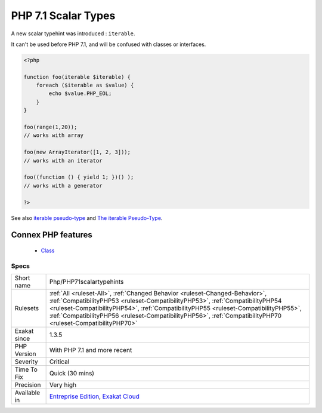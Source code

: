 .. _php-php71scalartypehints:


.. _php-7.1-scalar-types:

PHP 7.1 Scalar Types
++++++++++++++++++++

.. meta::
	:description:
		PHP 7.1 Scalar Types: A new scalar typehint was introduced : ``iterable``.
	:twitter:card: summary_large_image
	:twitter:site: @exakat
	:twitter:title: PHP 7.1 Scalar Types
	:twitter:description: PHP 7.1 Scalar Types: A new scalar typehint was introduced : ``iterable``
	:twitter:creator: @exakat
	:twitter:image:src: https://www.exakat.io/wp-content/uploads/2020/06/logo-exakat.png
	:og:image: https://www.exakat.io/wp-content/uploads/2020/06/logo-exakat.png
	:og:title: PHP 7.1 Scalar Types
	:og:type: article
	:og:description: A new scalar typehint was introduced : ``iterable``
	:og:url: https://exakat.readthedocs.io/en/latest/Reference/Rules/PHP 7.1 Scalar Types.html
	:og:locale: en

.. raw:: html


	<script type="application/ld+json">{"@context":"https:\/\/schema.org","@graph":[{"@type":"WebPage","@id":"https:\/\/php-tips.readthedocs.io\/en\/latest\/Reference\/Rules\/Php\/PHP71scalartypehints.html","url":"https:\/\/php-tips.readthedocs.io\/en\/latest\/Reference\/Rules\/Php\/PHP71scalartypehints.html","name":"PHP 7.1 Scalar Types","isPartOf":{"@id":"https:\/\/www.exakat.io\/"},"datePublished":"Wed, 05 Mar 2025 15:10:46 +0000","dateModified":"Wed, 05 Mar 2025 15:10:46 +0000","description":"A new scalar typehint was introduced : ``iterable``","inLanguage":"en-US","potentialAction":[{"@type":"ReadAction","target":["https:\/\/exakat.readthedocs.io\/en\/latest\/PHP 7.1 Scalar Types.html"]}]},{"@type":"WebSite","@id":"https:\/\/www.exakat.io\/","url":"https:\/\/www.exakat.io\/","name":"Exakat","description":"Smart PHP static analysis","inLanguage":"en-US"}]}</script>

A new scalar typehint was introduced : ``iterable``. 

It can't be used before PHP 7.1, and will be confused with classes or interfaces.

.. code-block:: php
   
   <?php
   
   function foo(iterable $iterable) {
       foreach ($iterable as $value) {
           echo $value.PHP_EOL;
       }
   }
   
   foo(range(1,20)); 
   // works with array
   
   foo(new ArrayIterator([1, 2, 3])); 
   // works with an iterator
   
   foo((function () { yield 1; })() ); 
   // works with a generator 
   
   ?>

See also `iterable pseudo-type <https://www.php.net/manual/en/migration71.new-features.php#migration71.new-features.iterable-pseudo-type>`_ and `The iterable Pseudo-Type <https://knpuniversity.com/screencast/php7/iterable-type>`_.

Connex PHP features
-------------------

  + `Class <https://php-dictionary.readthedocs.io/en/latest/dictionary/class.ini.html>`_


Specs
_____

+--------------+----------------------------------------------------------------------------------------------------------------------------------------------------------------------------------------------------------------------------------------------------------------------------------------------------------------------------------------------------------------------+
| Short name   | Php/PHP71scalartypehints                                                                                                                                                                                                                                                                                                                                             |
+--------------+----------------------------------------------------------------------------------------------------------------------------------------------------------------------------------------------------------------------------------------------------------------------------------------------------------------------------------------------------------------------+
| Rulesets     | :ref:`All <ruleset-All>`, :ref:`Changed Behavior <ruleset-Changed-Behavior>`, :ref:`CompatibilityPHP53 <ruleset-CompatibilityPHP53>`, :ref:`CompatibilityPHP54 <ruleset-CompatibilityPHP54>`, :ref:`CompatibilityPHP55 <ruleset-CompatibilityPHP55>`, :ref:`CompatibilityPHP56 <ruleset-CompatibilityPHP56>`, :ref:`CompatibilityPHP70 <ruleset-CompatibilityPHP70>` |
+--------------+----------------------------------------------------------------------------------------------------------------------------------------------------------------------------------------------------------------------------------------------------------------------------------------------------------------------------------------------------------------------+
| Exakat since | 1.3.5                                                                                                                                                                                                                                                                                                                                                                |
+--------------+----------------------------------------------------------------------------------------------------------------------------------------------------------------------------------------------------------------------------------------------------------------------------------------------------------------------------------------------------------------------+
| PHP Version  | With PHP 7.1 and more recent                                                                                                                                                                                                                                                                                                                                         |
+--------------+----------------------------------------------------------------------------------------------------------------------------------------------------------------------------------------------------------------------------------------------------------------------------------------------------------------------------------------------------------------------+
| Severity     | Critical                                                                                                                                                                                                                                                                                                                                                             |
+--------------+----------------------------------------------------------------------------------------------------------------------------------------------------------------------------------------------------------------------------------------------------------------------------------------------------------------------------------------------------------------------+
| Time To Fix  | Quick (30 mins)                                                                                                                                                                                                                                                                                                                                                      |
+--------------+----------------------------------------------------------------------------------------------------------------------------------------------------------------------------------------------------------------------------------------------------------------------------------------------------------------------------------------------------------------------+
| Precision    | Very high                                                                                                                                                                                                                                                                                                                                                            |
+--------------+----------------------------------------------------------------------------------------------------------------------------------------------------------------------------------------------------------------------------------------------------------------------------------------------------------------------------------------------------------------------+
| Available in | `Entreprise Edition <https://www.exakat.io/entreprise-edition>`_, `Exakat Cloud <https://www.exakat.io/exakat-cloud/>`_                                                                                                                                                                                                                                              |
+--------------+----------------------------------------------------------------------------------------------------------------------------------------------------------------------------------------------------------------------------------------------------------------------------------------------------------------------------------------------------------------------+


